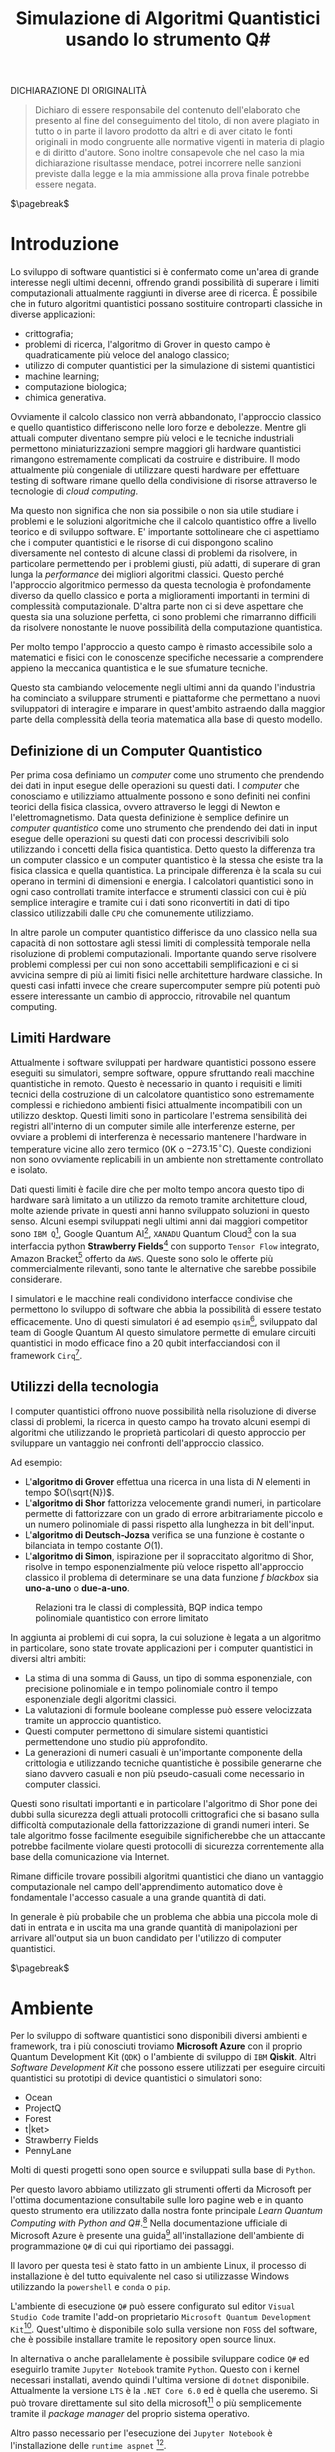 :PROPERTIES:
:ID:       07f2115c-edc3-4541-812b-19534cf6e019
:END:
#+title: Simulazione di Algoritmi Quantistici usando lo strumento Q#
#+latex_class: my_thesis
#+filetags: university thesis compsci
#+exclude_tags: export_md
DICHIARAZIONE DI ORIGINALITÀ
#+begin_quote
Dichiaro di essere responsabile del contenuto dell'elaborato che
presento al fine del conseguimento del titolo, di non avere plagiato in
tutto o in parte il lavoro prodotto da altri e di aver citato le fonti
originali in modo congruente alle normative vigenti in materia di plagio
e di diritto d'autore. Sono inoltre consapevole che nel caso la mia
dichiarazione risultasse mendace, potrei incorrere nelle sanzioni
previste dalla legge e la mia ammissione alla prova finale potrebbe
essere negata.
#+end_quote
$\pagebreak$
* Metadata :export_md:
- Tags: [[id:6e504ff7-9a50-4a47-901d-4c524c229bc6][Quantum Computing]], [[id:b9d02edb-6458-4237-88de-41fb865974d2][CalcCompl]], [[id:d7686f15-7f24-476e-9ecf-87ef577d5a4c][Deutsch-Jozsa Algorithm]]
- Sources: [[id:c2bda57f-a02a-460c-96a2-796dd2fee708][Learn Quantum Computing with Python and Q#]], [[https://medium.com/a-bit-of-qubit/deutsch-jozsa-algorithm-quantum-computing-basics-708df8c4caf7][Medium: Quantum Basics]], [[https://qiskit.org/textbook/ch-algorithms/deutsch-jozsa.html][Qiskit textbook]]
- [[./quantum_q_algorithms.pdf][PDF Version]]
* Introduzione
Lo sviluppo di software quantistici si è confermato come un'area di grande interesse negli ultimi decenni, offrendo grandi possibilità di superare i limiti computazionali attualmente raggiunti in diverse aree di ricerca.
È possibile che in futuro algoritmi quantistici possano sostituire controparti classiche in diverse applicazioni:
- crittografia;
- problemi di ricerca, l'algoritmo di Grover in questo campo è quadraticamente più veloce del analogo classico;
- utilizzo di computer quantistici per la simulazione di sistemi quantistici
- machine learning;
- computazione biologica;
- chimica generativa.

Ovviamente il calcolo classico non verrà abbandonato, l'approccio classico e quello quantistico differiscono nelle loro forze e debolezze.
Mentre gli attuali computer diventano sempre più veloci e le tecniche industriali permettono miniaturizzazioni sempre maggiori gli hardware quantistici rimangono estremamente complicati da costruire e distribuire.
Il modo attualmente più congeniale di utilizzare questi hardware per effettuare testing di software rimane quello della condivisione di risorse attraverso le tecnologie di /cloud computing/.

Ma questo non significa che non sia possibile o non sia utile studiare i problemi e le soluzioni algoritmiche che il calcolo quantistico offre a livello teorico e di sviluppo software.
E' importante sottolineare che ci aspettiamo che i computer quantistici e le risorse di cui dispongono   scalino diversamente nel contesto di alcune classi di  problemi da risolvere, in particolare permettendo per i problemi giusti, più adatti, di superare di gran lunga la /performance/ dei migliori algoritmi classici.
Questo perché l'approccio algoritmico permesso da questa tecnologia è profondamente diverso da quello classico e porta a miglioramenti importanti in termini di complessità computazionale.
D'altra parte non ci si deve aspettare che questa sia una soluzione perfetta, ci sono problemi che rimarranno difficili da risolvere nonostante le nuove possibilità della computazione quantistica.

Per molto tempo l'approccio a questo campo è rimasto accessibile solo a matematici e fisici con le conoscenze specifiche necessarie a comprendere appieno la meccanica quantistica e le sue sfumature tecniche.

Questo sta cambiando velocemente negli ultimi anni da quando l'industria ha cominciato a sviluppare strumenti e piattaforme che permettano a nuovi sviluppatori di interagire e imparare in quest'ambito astraendo dalla maggior parte della complessità della teoria matematica alla base di questo modello.

** Definizione di un Computer Quantistico
Per prima cosa definiamo un /computer/ come uno strumento che prendendo dei dati in input esegue delle operazioni su questi dati.
I /computer/ che conosciamo e utilizziamo attualmente possono e sono definiti nei confini teorici della fisica classica, ovvero attraverso le leggi di Newton e l'elettromagnetismo.
Data questa definizione è semplice definire un /computer quantistico/ come uno strumento che prendendo dei dati in input esegue delle operazioni su questi dati con processi descrivibili solo utilizzando i concetti della fisica quantistica.
Detto questo la differenza tra un computer classico e un computer quantistico è la stessa che esiste tra la fisica classica e quella quantistica. La principale differenza è la scala su cui operano in termini di dimensioni e energia.
I calcolatori quantistici sono in ogni caso controllati tramite interfacce e strumenti classici con cui è più semplice interagire e tramite cui i dati sono riconvertiti in dati di tipo classico utilizzabili dalle =CPU= che comunemente utilizziamo.

In altre parole un computer quantistico differisce da uno classico nella sua capacità di non sottostare agli stessi limiti di complessità temporale nella risoluzione di problemi computazionali. Importante quando serve risolvere problemi complessi per cui non sono accettabili semplificazioni e ci si avvicina sempre di più ai limiti fisici nelle architetture hardware classiche.
In questi casi infatti invece che creare supercomputer sempre più potenti può essere interessante un cambio di approccio, ritrovabile nel quantum computing.

** Limiti Hardware
Attualmente i software sviluppati per hardware quantistici possono essere eseguiti su simulatori, sempre software, oppure sfruttando reali macchine quantistiche in remoto.
Questo è necessario in quanto i requisiti e limiti tecnici della costruzione di un calcolatore quantistico sono estremamente complessi e richiedono ambienti fisici attualmente incompatibili con un utilizzo desktop.
Questi limiti sono in particolare l'estrema sensibilità dei registri all'interno di un computer simile alle interferenze esterne, per ovviare a problemi di interferenza è necessario mantenere l'hardware in temperature vicine allo zero termico ($0\text{K}$ o $-273.15^{\circ}\text{C}$).
Queste condizioni non sono ovviamente replicabili in un ambiente non strettamente controllato e isolato.

Dati questi limiti è facile dire che per molto tempo ancora questo tipo di hardware sarà limitato a un utilizzo da remoto tramite architetture cloud, molte aziende private in questi anni hanno sviluppato soluzioni in questo senso.
Alcuni esempi sviluppati negli ultimi anni dai maggiori competitor sono =IBM Q=[fn:ibm], Google Quantum AI[fn:google-quantum], =XANADU= Quantum Cloud[fn:xanadu] con la sua interfaccia python *Strawberry Fields*[fn:strawberry] con supporto =Tensor Flow= integrato, Amazon Bracket[fn:bracket] offerto da =AWS=.
Queste sono solo le offerte più commercialmente rilevanti, sono tante le alternative che sarebbe possibile considerare.

I simulatori e le macchine reali condividono interfacce condivise che permettono lo sviluppo di software che abbia la possibilità di essere testato efficacemente.
Uno di questi simulatori é ad esempio =qsim=[fn:qsim], sviluppato dal team di Google Quantum AI questo simulatore permette di emulare circuiti quantistici in modo efficace fino a 20 qubit interfacciandosi con il framework =Cirq=[fn:cirq].

[fn:ibm] https://quantum-computing.ibm.com/
[fn:google-quantum] https://quantumai.google/
[fn:xanadu] https://www.xanadu.ai/cloud
[fn:strawberry] https://strawberryfields.ai/
[fn:bracket] https://aws.amazon.com/braket/
[fn:qsim] https://quantumai.google/qsim
[fn:cirq] https://quantumai.google/cirq
** Utilizzi della tecnologia
I computer quantistici offrono nuove possibilità nella risoluzione di diverse classi di problemi, la ricerca in questo campo ha trovato alcuni esempi di algoritmi che utilizzando le proprietà particolari di questo approccio per sviluppare un vantaggio nei confronti dell'approccio classico.

Ad esempio:
- L'*algoritmo di Grover* effettua una ricerca in una lista di $N$ elementi in tempo $O(\sqrt{N})$.
- L'*algoritmo di Shor* fattorizza velocemente grandi numeri, in particolare permette di fattorizzare con un grado di errore arbitrariamente piccolo e un numero polinomiale di passi rispetto alla lunghezza in bit dell'input.
- L'*algoritmo di Deutsch-Jozsa* verifica se una funzione è costante o bilanciata in tempo costante $O(1)$.
- L'*algoritmo di Simon*, ispirazione per il sopraccitato algoritmo di Shor, risolve in tempo esponenzialmente più veloce rispetto all'approccio classico il problema di determinare se una data funzione $f$ /blackbox/ sia *uno-a-uno* o *due-a-uno*.

#+caption: Relazioni tra le classi di complessità, BQP indica tempo polinomiale quantistico con errore limitato
[[../media/img/where-quantum-fits.png]]

In aggiunta ai problemi di cui sopra, la cui soluzione è legata a un algoritmo in particolare, sono state trovate applicazioni per i computer quantistici in diversi altri ambiti:
- La stima di una somma di Gauss, un tipo di somma esponenziale, con precisione polinomiale e in tempo polinomiale contro il tempo esponenziale degli algoritmi classici.
- La valutazioni di formule booleane complesse può essere velocizzata tramite un approccio quantistico.
- Questi computer permettono di simulare sistemi quantistici permettendone uno studio più approfondito.
- La generazioni di numeri casuali è un'importante componente della crittologia e utilizzando tecniche quantistiche è possibile generarne che siano davvero casuali e non più pseudo-casuali come necessario in computer classici.

Questi sono risultati importanti e in particolare l'algoritmo di Shor pone dei dubbi sulla sicurezza degli attuali protocolli crittografici che si basano sulla difficoltà computazionale della fattorizzazione di grandi numeri interi.
Se tale algoritmo fosse facilmente eseguibile significherebbe che un attaccante potrebbe facilmente violare questi protocolli di sicurezza correntemente alla base della comunicazione via Internet.

Rimane difficile trovare possibili algoritmi quantistici che diano un vantaggio computazionale nel campo dell'apprendimento automatico dove è fondamentale l'accesso casuale a una grande quantità di dati.

In generale è più probabile che un problema che abbia una piccola mole di dati in entrata e in uscita ma una grande quantità di manipolazioni per arrivare all'output sia un buon candidato per l'utilizzo di computer quantistici.

$\pagebreak$
* Ambiente
Per lo sviluppo di software quantistici sono disponibili diversi ambienti e framework, tra i più conosciuti troviamo *Microsoft Azure* con il proprio Quantum Development Kit (=QDK=) o l'ambiente di sviluppo di =IBM= *Qiskit*.
Altri /Software Development Kit/ che possono essere utilizzati per eseguire circuiti quantistici su prototipi di device quantistici o simulatori sono:
- Ocean
- ProjectQ
- Forest
- t|ket>
- Strawberry Fields
- PennyLane
Molti di questi progetti sono open source e sviluppati sulla base di ~Python~.

Per questo lavoro abbiamo utilizzato gli strumenti offerti da Microsoft  per l'ottima documentazione consultabile sulle loro pagine web e in quanto questo strumento era utilizzato dalla nostra fonte principale /Learn Quantum Computing with Python and Q#/.[fn:learn-quantum]
Nella documentazione ufficiale di Microsoft Azure è presente una guida[fn:guida] all'installazione dell'ambiente di programmazione ~Q#~ di cui qui riportiamo dei passaggi.

Il lavoro per questa tesi è stato fatto in un ambiente Linux, il processo di installazione è del tutto equivalente nel caso si utilizzasse Windows utilizzando la =powershell= e =conda= o =pip=.


L'ambiente di esecuzione ~Q#~ può essere configurato sul editor =Visual Studio Code= tramite l'add-on proprietario =Microsoft Quantum Development Kit=[fn:azure].
Quest'ultimo è disponibile solo sulla versione non =FOSS= del software, che è possibile installare tramite le repository open source linux.

In alternativa o anche parallelamente è possibile sviluppare codice ~Q#~ ed eseguirlo tramite =Jupyter Notebook= tramite ~Python~.
Questo con i kernel necessari installati, avendo quindi l'ultima versione di ~dotnet~ disponibile.
Attualmente la versione =LTS= è la =.NET Core 6.0= ed è quella che useremo.
Si può trovare direttamente sul sito della microsoft[fn:dotnet] o più semplicemente tramite il /package manager/ del proprio sistema operativo.

Altro passo necessario per l'esecuzione dei =Jupyter Notebook= è l'installazione delle ~runtime aspnet~ [fn:runtime].

Una volta installata l'ultima versione di ~dotnet~ è possibile eseguire:

#+begin_example
$ dotnet tool install -g Microsoft.Quantum.IQSharp
$ dotnet iqsharp install
#+end_example

Per alcune istallazioni linux sarà necessario eseguire in alternativa:
#+begin_example
$ dotnet iqsharp install --user
#+end_example

Questo installa i kernel ~IQ#~ che useremo con i =Jupyter Notebook=.

Per l'installazione in locale di tutto ciò che è necessario per lo sviluppo di software in questo ambito e in altre applicazioni scientifiche risulta molto più semplice l'utilizzo di una distribuzione pre-impostata come quella di /Anaconda/[fn:anaconda].
Uno strumento simile aiuta nella gestione di ~Python~ e altri strumenti software di ambito scientifico.
Se necessario lo si dovrà aggiungere al ~PATH~ [fn:linux]:

#+begin_example
$ PATH=/opt/anaconda/bin:$PATH
#+end_example

Tramite =Anaconda= si crea un ambiente di esecuzione con tutto quello che ci serve per i nostri obiettivi tramite il /package manager/ incluso, ~conda~:
#+begin_example
$ conda create -n qsharp-env -c microsoft qsharp notebook
$ conda activate qsharp-env
#+end_example
In qualsiasi momento si può attivare l'ambiente ~conda~ che abbiamo creato per avere il necessario all'esecuzione dei nostri programmi ~Q#~ / ~Python~.
Al momento della scrittura =Anaconda= supporta la versione di ~Python~ 3.9, per gli scopi di questa tesi si suppone di avere a disposizione almeno usa versione superiore alla 3 per garantire compatibilità.

L'esecuzione del software ~Q#~ può essere testato localmente predisponendo un ambiente di simulazione tramite il pacchetto ~Python~ chiamato ~qsharp~.

#+caption: host.py
#+begin_src python
import qsharp
from QsharpNamespace import Operation_One, Operation_Two
var1 = 10
print("Simulation started...")
Operation_One.simulate(par1=var1)
Operation_Two.simulate(par2=var1,par3=5)
#+end_src
Ad esempio come nel listato qui sopra utilizziamo uno script ~host.py~ per creare un ambiente di simulazione per poter eseguire le operazioni ~Q#~ definite in ~Operation_One~ e ~Operation_Two~.
Il pacchetto automaticamente va a cercare nella directory locale le definizioni.

#+caption: qsharp-interop.py
#+begin_src python
import qsharp

prepare_qubit = qsharp.compile("""
    open Microsoft.Quantum.Diagnostics;

    operation PrepareQubit(): Unit {
        using (qubit = Qubit()) {
            DumpMachine();
        }
    }
""")

if __name__ == "__main__":
    prepare_qubit.simulate()
#+end_src

Un esempio più complesso può essere quello  definito in ~qsharp-interop.py~ dove definiamo direttamente /inline/ il contenuto del codice =Q#=  che il ~package qsharp~ compila e simula.

Con il necessario installato è possibile leggere ed eseguire il codice di esempio pubblicato dagli autori di /Learn Quantum Computing with Python and Q#/ sulla loro repository github[fn:repository].

$\pagebreak$
[fn:repository] https://github.com/crazy4pi314/learn-qc-with-python-and-qsharp
[fn:linux] Supponiamo l'uso di un ambiente =unix=
[fn:dotnet] https://dotnet.microsoft.com/en-us/download
[fn:runtime] https://dotnet.microsoft.com/en-us/download/dotnet/6.0
[fn:anaconda] Si trovano informazioni a riguardo di questa distribuzione software all'indirizzo https:www.anaconda.com
[fn:guida] documentazione azure: https://learn.microsoft.com/en-us/azure/quantum/install-overview-qdk
[fn:learn-quantum] https://www.manning.com/books/learn-quantum-computing-with-python-and-q-sharp
[fn:azure] https://azure.microsoft.com/en-us/resources/development-kit/quantum-computing/
* Q#
Nei prossimi capitoli utilizzeremo ~Q#~ per implementare alcuni algoritmi quantistici. Per questo ci sarà utile introdurre delle basi in questo linguaggio per facilitare la lettura dei listati che saranno presentati successivamente.

~Q#~ è il linguaggio di programmazione di algoritmi quantistici open source[fn:repo] sviluppato da Microsoft, fa parte del Quantum Development Kit di quest'ultima.
Come linguaggio eredita caratteristiche classiche di linguaggi imperativi ad oggetti come Python, C# supportando loop, blocchi if/then e strutture dati di base.
Altre queste introduce in aggiunta costrutti specifici per le applicazioni nell'ambito della programmazione di algoritmi quantistici come ad esempio il /repeat until success/[fn:repeat] e la /phase estimation/[fn:phase].
Il linguaggio è ad alto livello e agnostico riguardo l'hardware su cui verrà eseguito.

#+caption: Diagramma che mostra i passaggi da idea a implementazione di un programma nel framework QDK, tratto dalla documentazione Microsoft QDK.
[[../media/img/quantum-development-kit-flow-diagram.svg]]

\pagebreak
Un semplice programma in ~Q#~ può essere:
#+begin_src c
namespace HelloQuantum {

    open Microsoft.Quantum.Canon;
    open Microsoft.Quantum.Intrinsic;


    @EntryPoint()
    operation SayHelloQ() : Unit {
        Message("Hello quantum world!");
    }
}
 #+end_src
Questo stampa la stringa "Hello quantum world!", =EntryPoint= indica al compilatore dove inizia l'esecuzione del programma.
Tra i tipi offerti dal linguaggio ci sono quelli classici: =Int=, =Double=, =Bool=, =String=.
Inoltre esistono dei tipi specifici al quantum computing: =Result= rappresenta il risultato di una misurazione di qubit e può avere solamente uno di due valori - =One= o =Zero=. Il linguaggio permette di specificare nuovi tipi per un proprio programma ma non offre feature di linguaggi come C# o Java come interfacce o classi.

I qubit vengono allocati tramite la keyword =use=. Se ne possono allocare uno o diversi alla volta.
#+begin_src c
use q = Qubit();
 #+end_src

I principali attori di un programma che manipola qubit sono le cosiddette =Operations=, queste sono routine chiamabili di un programma che contengono operazioni quantistiche che manipolano lo stato del registro di qubit.
#+begin_src c
operation SayHelloQ() : Unit {
    Message("Hello quantum world!");
}
 #+end_src

\pagebreak
Una parte fondamentale di un qualsiasi algoritmo quantistico è la *misurazione* dei qubit e la loro manipolazione.
Per questo vengono utilizzate le misure di Pauli per misurazioni di singoli qubit secondo una data base.
#+begin_src c
operation MeasureOneQubit() : Result {
    // Alloca un qubit, di default nello stato zero
    use q = Qubit();
    // Applichiamo Hadamard allo stato
    // A seguito di questa operazione la misurazione
    // potrebbe risultare 0 o 1 con uguale probabilità
    H(q);
    // Misuriamo in base Z il qubit
    let result = M(qubit);
    // Resettiamo il qubit prima di rilasciarlo
    if result == One { X(qubit); }
    return result;
}
 #+end_src
Nel listato vediamo un esempio di misurazione in base Z di un qubit. Questa base di misurazione è spesso chiamata anche /base computazionale/.
Il qubit viene allocato, gli viene applicata la trasformata di Hadamard tramite la procedura =H= e poi viene misurato utilizzando =M=.
=M= effettua una misura di un singolo qubit in base Z di Pauli. Questa è del tutto equivalente a ~Measure([PauliZ], [qubit])~.

L'operazione di misura è spesso seguita dal reset, quindi spesso è comodo l'utilizzo dell'operazione  ~MResetX~[fn:mresetx], che si assicura che il qubit sia riportato allo stato $|0\rangle$.
#+begin_src c
operation MResetX (target : Qubit) : Result
 #+end_src

La misurazione di qubit ci fornisce dati in forma classica che potranno essere utilizzati nell'ambiente del chiamante dell'operazione normalmente secondo la logica classica.

\pagebreak
[fn:mresetx] https://learn.microsoft.com/en-us/qsharp/api/qsharp/microsoft.quantum.measurement.mresetx
[fn:repo] https://github.com/microsoft/qsharp-language
[fn:repeat] https://learn.microsoft.com/en-us/azure/quantum/user-guide/language/statements/conditionalloops
[fn:phase] Per approfondire a riguardo si può leggere la documentazione di Microsoft Azure: https://learn.microsoft.com/en-us/azure/quantum/user-guide/libraries/standard/algorithms#quantum-phase-estimation. L'algoritmo di stima della fase quantistica o stima dell'autovalore quantistico è utilizzato per stimare con alta probabilità dato un errore le operazioni di operatori unitari $U$ e $m$ qubit. La /phase estimation/ è spesso una subroutine di altri algoritmi quantistici, per esempio l'algoritmo di Shor, ed è un'altra applicazione della trasformata di Fourier che nominiamo nel capitolo 5 parlando della trasformata di Hadamard.
* Oracoli
Per poter applicare l'algoritmo che andremo a descrivere e implementare in seguito è necessario creare dei cosiddetti *oracoli* delle funzioni che utilizzeremo come input.
Prima definiamo cos'è un oracolo in questo contesto:
#+begin_quote
Un oracolo $U_{f}$ è una matrice unitaria definita applicando $f$ condizionatamente rispetto alle etichette assegnate agli stati dei ~qubit~. L'applicazione di un oracolo per due volte risulta nella matrice identità  \(\mathbb{1}\).
#+end_quote
Per ottenere questo è necessaria una manipolazione per convertire funzioni /irreversibili/ in oracoli /reversibili/ utilizzabili in ambito quantistico.
Questa manipolazione va fatta utilizzando le operazioni su ~qubit~ proprie di un simulatore o device quantistico come:
- $\textsc{x}(t)$
  + questa operazione è l'equivalente del classico =NOT=
  + $\textsc{x}|0\rangle = |1\rangle$
  + $\textsc{x}|1\rangle = |0\rangle$
- $\textsc{cnot}(c,t)$
  + questa operazione è definibile come un =NOT= controllato secondo l'input $c$
  + $\textsc{cnot} |00\rangle = |00\rangle$
  + $\textsc{cnot} |01\rangle = |01\rangle$
  + $\textsc{cnot} |10\rangle = |11\rangle$
  + $\textsc{cnot} |11\rangle = |10\rangle$
Dove $t$ è il ~qubit~ target e $c$ è il ~qubit~ di controllo per il =Controlled-NOT=.

- $\textsc{swap}(t_{1},t_{2})$
  + come si può intuire dal nome scambia i valori dei ~qubit~
  + $\textsc{swap} |10\rangle = |01\rangle$ e  $\textsc{swap} |01\rangle = |10\rangle$


Le difficoltà maggiori nella definizione di oracoli per le funzioni che ci interessano le abbiamo con quelle /costanti/, questo in quanto passando da input a output si perde l'informazione dell'input utilizzato. Rendendo tali funzioni irreversibili.

Fortunatamente esiste una tecnica generale per rendere una funzione classica irreversibile $f: Bool \to Bool$ in una funzione classica reversibile $g$.
\[h(x,y) = (x,y \oplus f(x))\]
Questa nuova funzione $h$ aggiunge al input originario di $f$ $x$ un nuovo input $y$ che non è altro che il valore di output che andrà a modificare tramite l'operazione $\oplus$[fn:oplus].

Questa stessa tecnica è utilizzabile per definire un oracolo $U_{f}$:
\[U_{f} |x \rangle | y \rangle = | x \rangle | y \oplus f(x) \rangle\]

In questo modo manteniamo traccia dell'input $x$ che altrimenti andrebbe perso dopo l'applicazione di $f$.

Gli oracoli che utilizziamo per testare gli algoritmi definiti nelle prossime sezioni sono riportati nel listato ~oracles.qs~ (=Listing 3=).

#+caption: oracles.qs
#+Begin_src c
operation ApplyZeroOracle(
    control : Qubit, target : Qubit) : Unit {
  }

  operation ApplyOneOracle(
      control : Qubit, target : Qubit) : Unit {
    X(target);
  }

  operation ApplyZeroOracleN(
      control : Qubit[], target : Qubit) : Unit {
  }

  operation ApplyOneOracleN(
      control : Qubit[], target : Qubit) : Unit {
    X(target);
  }

  operation ApplyIdOracle(
      control : Qubit, target : Qubit) : Unit {
    CNOT(control,target);
  }

  operation ApplyXOROracleN(
      control : Qubit[], target : Qubit) : Unit {
    for qubit in control {
        CNOT(qubit,target);
    }
  }

  operation ApplyNotOracle(
      control : Qubit, target : Qubit) : Unit {
    X(control);
    CNOT(control,target);
    X(control);
  }
#+end_src
Qui sopra sono definite le versioni a singolo qubit e a n-qubit degli oracoli quantistici di alcune funzioni booleane costanti e bilanciate, definiamo cosa siano funzioni di questo tipo nel prossimo capitolo.
Tutte queste funzioni hanno tipo
\[f: Bool^n \to Bool\]

In particolare abbiamo definito oracoli per le seguenti funzioni:
- $f_{1}(x)=0$
- $f_{2}(x)=1$
- $f_{3}(x)=x$
- $f_{4}(x)= \lnot x$ ovvero $f_{4}(x) = 1-x$
- $f_{5}(x) =  \oplus_{i=0}^{n-1} x_{i}$
  + dove $x$ è l'input lungo $n$ ~qubit~

In questi casi le prime due funzioni sono costanti e le restanti sono bilanciate.
È facile verificare che gli oracoli definiti in ~Q#~ corrispondono alle funzioni sopra definite, in particolare:
- ~ApplyZeroOracle~ e la sua versione a $n$ ~qubit~ equivalgono a $f_{1}$
- ~ApplyOneOracle~ e la sua versione a $n$ ~qubit~ equivalgono a $f_{2}$
- ~ApplyIdOracle~ equivale all'identità $f_{3}$
- ~ApplyNotOracle~ equivale a $f_{4}_{}$
- ~ApplyXOROracleN~ equivale a $f_{5}$

In =figura 1= vediamo un altro esempio di oracolo bilanciato che applica 3 porte =CNOT= all'ultimo qubit:
- $q_{3} = q_{3} \oplus q_{0}_{} \oplus q_{1} \oplus q_{2}$
#+attr_latex: :width 200
#+caption: esempio di oracolo bilanciato utilizzando porte CNOT
[[../static/ox-hugo/balanced-oracle.png]]

La precedente definizione single ~qubit~ di $U_{f}$ può essere estesa per il caso di $f$ con $n$ ~qubit~
\[f(x_{0}, x_{1},\cdots,x_{n-1})\]
in questa maniera:
\[U_{f}|x_{0} x_{1}\cdots x_{n-1}y\rangle = | x_{0} x_{1}\cdots x_{n-1}\rangle \otimes | f(x_{0}, x_{1},\cdots,x_{n-1}) \oplus y\rangle\]

$\pagebreak$

Il nome *oracolo* deriva da una convenzione di nomenclatura nell'ambito della Teoria della Complessità.
In particolare è stata definita in quanto una classe di complessità $A$ può essere convertita in una nuova classe di problemi $A^{\textsc{b}}$, che permettono ad $A$ di risolvere problemi di tipo $B$ in un singolo passo, proprio come se stesse consultando un oracolo.

Una /macchina oracolo/ si può immaginare come una macchina di Turing connessa a un *oracolo*, in questo contesto si intende con oracolo una entità /blackbox/ in grado di risolvere un qualche problema.
Questo problema non deve per forza essere computabile in quanto l'oracolo non è una reale macchina o programma ma semplicemente una scatola oscura che produce una soluzione corretta per ogni istanza del problema computazionale in un singolo passo.[fn:wiki]
$\pagebreak$

[fn:oplus] dove $\oplus$ è l'addizione modulo $2$ o =XOR=
[fn:wiki] https://en.wikipedia.org/wiki/Oracle_machine
* Algoritmo di Deutsch-Jozsa
L'algoritmo di *Deutsch-Jozsa* ha interesse storico in quanto primo algoritmo quantistico in grado di superare in performance il miglior algoritmo classico corrispondente, mostrando che possono esistere vantaggi nel calcolo quantistico.
Questo algoritmo ha spinto la ricerca in questa direzione per determinati problemi.

L'algoritmo risponde a una domanda su una funzione $f$ booleana con $n$ bit in input
\[f: Bool^n \to Bool\]
\[f(\{x_{0},x_{1},\cdots,x_{n}\}) \rightarrow 0\text{ o }1\]

Questa funzione su cui agisce l'algoritmo ha la proprietà di essere una di due forme:
- costante
- bilanciata

Definite come:
- Una funzione è *costante* se restituisce per tutti gli input $\{x_{0},x_{1},\cdots,x_{n}\}_{}$ lo stesso risultato
- Una funzione è *bilanciata* se restituisce 0 esattamente per metà degli input, e 1 esattamente per metà degli input

Il problema di Deutsch-Jozsa è stato ideato per essere facile da risolvere con una soluzione algoritmica quantistica ed essere difficile per qualsiasi algoritmo classico.

Questo per dimostrare che un problema cosiddetto /blackbox/ può essere risolto efficientemente e senza errore da un computer quantistico, risultato non possibile tramite un computer classico.

In particolare questo risultato mostra che la classe computazionale $EQP$ (a volte chiamata $QP$) *Exact Quantum Polynomial Time* è distinta da $P$ ovvero la classe dei problemi risolvibili classicamente in tempo polinomiale.

$\pagebreak$
** La Soluzione Classica
Nella soluzione classica nel *caso migliore* due /query/ all'oracolo sono sufficienti per riconoscere la funzione $f$ come bilanciata.
Per esempio supponiamo di avere due chiamate con i seguenti risultati:
\[f(0,0,\cdots) \rightarrow 0\]
\[f(1,0,\cdots) \rightarrow 1\]

Dato che è assunto che $f$ sia /garantita/ essere costante oppure bilanciata questi risultati ci dimostrano $f$ come bilanciata.

Per quanto riguarda il caso peggiore tutte le nostre interrogazioni daranno lo stesso output, decidere in modo certo che $f$ sia costante necessita di metà più uno interrogazioni.
Dato che il numero di input possibili è $2^{n}$ questo significa che, nel caso peggiore, saranno necessarie $2^{n-1}+1$ interrogazioni per essere certi che $f(x)$ sia costante.

È possibile una soluzione probabilistica tramite un algoritmo randomizzato, con un numero costante di valutazioni $k$ è possibile produrre un risultato con alta probabilità corretto.

Dato $k\ge 1$, un algoritmo di questo tipo fallisce con probabilità
\[\epsilon \le \frac{1}{2^{k}}\]
In ogni caso l'unico modo per avere un risultato certo rimane avere $k = 2^{n-1} + 1$.

La complessità di questi algoritmi rimane $\textsc{time} = O(2^{n}})$ e quindi difficili da trattare al crescere della lunghezza dell'input.

$\pagebreak$
** La Soluzione Quantistica
La soluzione di David Deutsch e Richard Jozsa del 1992, poi migliorata nel 1998 è molto più efficace delle alternative classiche.

Tramite la computazione quantistica è possibile risolvere questo problema con un'unica chiamata della funzione $f(x)$.
Questo a patto che la funzione $f$ sia implementata come un oracolo quantistico $U_{f}$, che mappi:
$|x\rangle | y \rangle$ a $| x \rangle |y \oplus f(x) \rangle$ [fn:oplus]


I passi dell'algoritmo in particolare sono:
1. prepara 2 registri di =qubit=, il primo di $n$ =qubit= inizializzato a $| 0 \rangle$ e il secondo di un singolo =qubit= inizializzato a $| 1\rangle$
2. applica ~Hadamard~ a entrambi i registri
3. applica l'oracolo quantistico $U_{f}$ definito per $f$
4. a questo punto il secondo registro può essere ignorato, riapplica ~Hadamard~ al primo registro
5. misura il primo registro, questo risulta $1$ per $f(x)$ costante e $0$ altrimenti nel caso bilanciato

Nei listati successivi riportiamo l'implementazione ~Q#~ della versione a singolo ~qubit~ e la generalizzazione nel caso di \(n\)-~qubit~.

#+caption: i passi dell'algoritmo n-qubit in forma di circuito
[[../media/img/deutsch_steps.png]]

\pagebreak
Un punto fondamentale dell'algoritmo è l'utilizzo della porta ~Hadamard~, chiamata anche trasformata di ~Hadamard~.
Questa è una generalizzazione delle trasformate di Fourier definita dalla matrice $H_{m} = 2^{m} \times 2^{m}$.
Questa è definibile ricorsivamente a partire dall'identità $H_{0} = 1$, per $m > 0$:
\begin{align*}
H_{m} = \frac{1}{\sqrt{2}}
\begin{pmatrix}
H_{m-1} & H_{m-1} \\
H_{m-1} & -H_{m-1}
\end{pmatrix}
\end{align*}

e quindi alcuni esempi di porte di ~Hadamard~ sono:
\begin{align*}
H_{0} &= +(1) \\
H_{1} &=  \frac{1}{\sqrt{2}}
\begin{pmatrix}
1 & 1 \\
1 & -1
\end{pmatrix} \\
H_2 &=  \frac{1}{2}
\begin{pmatrix}
1 & 1 & 1 & 1\\
1  &-1 & 1  & -1\\
1 & 1 & -1 & -1\\
1 & -1 & -1 & 1\\
\end{pmatrix} \\
\end{align*}

Il trasformato di ~Hadamard~ $H_{1}$ è la porta logica quantistica conosciuta come porta ~Hadamard~, l'applicazione di questa porta a ciascun qubit di un registro a n-qubit parallelamente è equivalente alla trasformata $H_{n}$.

Applicando un circuito di ~Hadamard~ a un qubit nello stato $| 0 \rangle$ si crea uno stato sovrapposto tra gli stati $| 0 \rangle$ e $| 1 \rangle$ denominato $| + \rangle$.
A livello matematico sono definite:
\[ | + \rangle = \frac{1}{\sqrt{2}} (| 0 \rangle + | 1 \rangle)\]
\[ | - \rangle = \frac{1}{\sqrt{2}} (| 0 \rangle - | 1 \rangle)\]

#+caption: Rappresentazione geometrica di un qubit con la sfera di Bloch. Sono rappresentati come poli sull'asse $z$ gli stati equivalenti allo 0 e 1 di un bit classico, sull'asse $x$ invece i poli sono gli stati sopraccitati $| + \rangle$ e $| - \rangle$. Con questa rappresentazione è possibile notare come $H$ non sia altro che una rotazione in questo spazio tridimensionale.
[[../media/img/bloch-sphere.png]]

Inoltre con una funzione $f$ applicata a questa sovrapposizione si ottiene, nel caso $n=1$, uno stato sovrapposto tra $f(0)$ e $f(1)$.
Questo effetto è utilizzato dall'algoritmo in quanto  riapplicando ~Hadamard~ si controlla in un solo passo se si ottiene la sovrapposizione di due stati uguali o di due stati diversi, o meglio se $f(0) = f(1)$ o meno. La riapplicazione di $H$ restituirà $1$ nel primo caso, $0$ nel secondo.
$\pagebreak$

*Seguono i calcoli per il caso a $1$ qubit*:
L'obiettivo è controllare la condizione $f(0) = f(1)$, equivalente a controllare $f(0) \oplus f(1)$.

In questo caso lo =XOR= è implementato come una Controlled NOT gate =CNOT=.

Lo stato iniziale aggiungendo un ~qubit~ di controllo è $|0 \rangle |1\rangle$, si applica ~Hadamard~ a entrambi:
\[\frac{1}{2} (| 0 \rangle + | 1 \rangle) (| 0 \rangle - |1 \rangle\]

Data l'implementazione quantistica in forma di *oracolo* $U_{f}$ della funzione iniziale $f$, che ricordiamo è definita come una mappa tra $|x\rangle | y \rangle$ e $|x \rangle | f(x) \oplus y \rangle$
La applichiamo allo stato ottenuto:

\begin{align*}
\frac{1}{2} ( |0\rangle (| f(0)& \oplus 0 \rangle - | f(0) \oplus 1 \rangle ) + |1\rangle (| f(1) \oplus 0 \rangle - | f(1) \oplus 1 \rangle)  ) \\
=& \frac{1}{2} ((-1)^{f(0)} | 0 \rangle ( |0 \rangle - |1\rangle) + (-1)^{f(1)} | 1 \rangle (|0 \rangle - |1 \rangle)) \\
=& (-1)^{f(0)} \frac{1}{2} ( | 0 \rangle + (-1)^{f(0) \oplus f(1)} |1\rangle) (|0\rangle - |1\rangle)
\end{align*}

La fase globale $-1$ e il secondo ~qubit~ finale vengono ignorati, a questo punto della computazione si ha lo stato:
\[ \frac{1}{\sqrt{2}} (|0\rangle + (-1)^{f(0) \oplus f(1)} |1 \rangle)\]

Applicando nuovamente ~Hadamard~ otteniamo:
\begin{align*}
\frac{1}{2} (|0\rangle + |1 \rangle &+ (-1)^{f(0)\oplus f(1)} |0\rangle - (-1)^{f(0)\oplus f(1)} |1\rangle)\\
=& \frac{1}{2} ((1 + (-1)^{f(0)\oplus f(1)} ) | 0\rangle + (1 - (-1)^{f(0)\oplus f(1)} | 1 \rangle)
\end{align*}

A questo punto viene misurato il ~qubit~:
- $f(0) \oplus f(1) = 0$ se e solo se misuriamo $|0\rangle$
- $f(0) \oplus f(1) = 1$ se e solo se misuriamo $|1\rangle$

Concludiamo che sappiamo con certezza se $f(x)$ è costante o bilanciata in un singolo uso della *blackbox* $U_g$.

Nel listato seguente vediamo l'implementazione in ~Q#~ dell'algoritmo in questo caso. Al qubit viene applicato =H= e poi viene utilizzata la funzione oracolo, di queste vi rimandiamo alle definizioni nel capitolo 4. L'algoritmo ritorna ~True~ nel caso la funzione sia bilanciata, ~False~  altrimenti.
#+caption: single-qubit Deutsch-Jozsa
#+begin_src c
operation DeutschJozsaSingleBit(
    oracle : (( Qubit, Qubit ) => Unit)) : Bool {
    use control = Qubit();
    use target = Qubit();

    H(control);
    X(target);
    H(target);

    oracle(control, target);

    H(target);
    X(target);

    return MResetX(control) == One;
}
#+end_src
$\pagebreak$

*Il  caso $n=2$ ~qubit~ non è diverso*:

L'algoritmo inizia nello stato di $n + 1$ ~qubit~ $|00\rangle|1\rangle$.
Applicando ~Hadamard~ si ottiene lo stato
\[\frac{1}{\sqrt{2^{3}}} \sum_{x=0}^{2^{2}-1} |x\rangle(|0\rangle - | 1 \rangle) \]
Dove la sommatoria esprime le configurazioni $x$ in ~qubit~ da $0$ a $3$
\[|00\rangle, |01\rangle,|10\rangle, |11\rangle\]

Per ciascuna di queste $x$, $f(x)$ vale $0$ oppure $1$, dato ciò la formula precedente equivale a
\[\frac{1}{\sqrt{2^{3}}} \sum_{x=0}^{3}^{} (-1)^{f(x)} |x\rangle (|0\rangle - |1\rangle)\]

A questo punto l'ultimo ~qubit~ \( \frac{|0\rangle - | 1 \rangle}{\sqrt{2}}\) possiamo ignorarlo, ottenendo
\[\frac{1}{\sqrt{2^{^{2}}}} \sum_{x=0}^{3} (-1)^{f(x)} |x\rangle\]

Riapplichiamo ~Hadamard~ a tutti gli $n=2$ ~qubit~
\begin{align*}
&\frac{1}{\sqrt{2^{^{2}}}} \sum_{x=0}^{3} (-1)^{f(x)} \left[\frac{1}{\sqrt{2^{^{2}}}} \sum_{y=0}^{3} (-1)^{x\cdot y} |y\rangle\right] \\
=&\frac{1}{2^{^{2}}} \sum_{y=0}^{3} \left[ \sum_{x=0}^{3} (-1)^{f(x)}(-1)^{x\cdot y}\right] |y\rangle
\end{align*}
Dove $x \cdot y = x_{0}y_{0} \oplus x_{1}y_{1} \oplus x_{2}y_{2} \oplus x_{3}y_{3}$, somma modulo $2$ del prodotto bit a bit.

Data questo risultato la probabilità di misurare $|00\rangle$ è
\[\left| \frac{1}{2^{^{2}}} \sum_{x=0}^{3} (-1)^{f(x)}  \right|^{2}\]
Che risulta $1$ se $f(x)$ è costante e $0$ se altrimenti $f(x)$ è bilanciata.

In altre parole, la misura finale sarà $|00\rangle$ se $f(x)$ è costante e un qualche altro stato nel caso in cui $f(x)$ sia bilanciata.
Nel listato successivo riportiamo l'algoritmo per questo caso. Valgono le stesse considerazioni che per il caso a un singolo qubit.
\pagebreak
#+caption: n-qubit Deutsch-Jozsa
#+begin_src c
operation DeutschJozsa(
    size : Int, oracle : ((Qubit[], Qubit ) => Unit) ) : Bool {
    use control = Qubit[size];
    use target = Qubit();

    ApplyToEachA(H, control);
    X(target);
    H(target);

    oracle(control, target);

    H(target);
    X(target);

    let result = MResetX(control[0]) == One;
    ResetAll(control);
    return result;
}
#+end_src
$\pagebreak$

$\pagebreak$


* Teletrasporto Quantistico
Concludiamo la nostra trattazione mostrando un interessante fenomeno quantistico che riguarda la sovrapposizione di più stati, la *correlazione quantistica* o *entanglement quantistico*.

Il termine /entanglement/, traducibile come groviglio in italiano, fu introdotto dal nobel per la fisica Erwin Schrödinger, i cui contributi alla meccanica quantistica furono fondamentali e indica la forte relazione che due particelle /entangled/ in un sistema quantistico mantengono secondo la *legge di conservazione*.

Questa legge continua a valere senza alcun limite spaziale, permettendo che la misura di una singola particella influenzi istantaneamente il corrispondente valore dell'altra.
\par
Un altro risultato fondamentale della meccanica quantistica sono il *teorema di no-cloning* e quello di *non discriminazione*.
Il primo vieta la creazione di un duplicato esatto di uno stato quantistico sconosciuto, il secondo afferma che dati due stati quantistici non ortogonali di un sistema non sia possibile distinguerli con certezza.

Non siamo in grado di distinguere due particelle elementari: se queste fossero scambiate sarebbe impossibile accorgersene. Non ha senso affermare che le particelle elementari abbiano una individualità.

È più corretto affermare che le due posizioni nello spazio hanno la proprietà di avere campi quantistici nello stesso stato.

Partendo da uno stato /entangled/ è però possibile /teletrasportare/ lo stato di una particella $A$ in una particella $B$.

Per effetto del teletrasporto lo stato di $B$ sarà esattamente quello che aveva $A$ precedentemente all'operazione.
In letteratura questi attori sono spesso soprannominati =Alice= e =Bob=.

Lo stesso risultato si potrebbe avere trasportando fisicamente $A$ al posto di $B$. Per le proprietà dell'/entanglement/ non c'è un limite spaziale al teletrasporto quantico.

Gli schemi per effettuare questa operazione sono diversi, noi riportiamo quello più semplice: il teletrasporto di un ~qubit~.

$\pagebreak$

#+caption: Trasposizione in circuito delle operazioni necessarie al teletrasporto quantistico.
[[../media/img/teleport.png]]


Definiamo:
- $| \psi \rangle_{A1} = \alpha |0 \rangle_{A1} + \beta|1\rangle_{A1}$ è il generico stato da teletrasportare
- $A2$ ~qubit~ /entangled/ di =Alice=
- $B$ ~qubit~ /entangled/ di =Bob=

Lo stato si inizializza in
\[ \frac{1}{\sqrt{2}} | \psi \rangle_{A1} (|0\rangle_{A2} | 1 \rangle_{B} - |1\rangle_{A2} |0\rangle_{B})\]

Si riscrive lo stato complessivo in

\begin{align*}
- \frac{1}{2}( |0\rangle_{A1} |1\rangle_{A2} -  |1\rangle_{A1} |0\rangle_{A2})(\alpha |0\rangle_{B} + \beta |1\rangle_{B}) \\
- \frac{1}{2}( |0\rangle_{A1} |1\rangle_{A2} -  |1\rangle_{A1} |0\rangle_{A2})(\alpha |0\rangle_{B} - \beta |1\rangle_{B}) \\
+ \frac{1}{2}( |0\rangle_{A1} |0\rangle_{A2} -  |1\rangle_{A1} |1\rangle_{A2})(\beta |0\rangle_{B} + \alpha |1\rangle_{B}) \\
- \frac{1}{2}( |0\rangle_{A1} |0\rangle_{A2} -  |1\rangle_{A1} |1\rangle_{A2})(\beta |0\rangle_{B} - \alpha |1\rangle_{B})
\end{align*}

=Alice= può ridurre attraverso una misura di Bell lo stato di =Bob= a uno dei quattro stati con coefficienti $\alpha$ e $\beta$. =Bob= non può comunque ancora distinguere in quale dei quattro stati il proprio ~qubit~ si trovi, per questo è necessario un ulteriore passo.

La trasmissione dell'informazione avviene quando =Alice= comunica a =Bob= il risultato della misura.
A questo punto =Bob= può effettuare una trasformazione unitaria opportuna che trasformi il proprio stato in quello stato $|\psi\rangle$ originario.

Questo ultimo passaggio è fondamentale: per poter ricostruire lo stato iniziale il destinatario deve conoscere il risultato di una misurazione del mittente, questa informazione viene trasmessa attraverso un mezzo di trasmissione classico.
La trasmissione di questa misura limita la velocità del teletrasporto che non è quindi istantaneo, ma limitato dalla velocità della luce in accordo con la relatività speciale.

La misurazione da parte di =Alice= porta alla perdita dello stato iniziale rispettando quindi il *teorema di no-cloning* citato precedentemente.

Molti esperimenti sono stati effettuati nell'ambito del teletrasporto quantistico, l'attuale record di distanza per un esperimento di questo tipo è stato registrato in un esperimento all'aperto che ha avuto luogo nelle isole Canarie e teletrasportò particelle tra due osservatori astronomici dell'/Instituto de Astrofísica de Canarias/ ad una distanza di 143Km.[fn:teleport]

#+caption: Il teletrasporto quantistico agisce in accordo alla relatività speciale con l'utilizzo di due canali di comunicazione, uno classico e una quantistico.
[[../media/img/quantum_teleportation.png]]

Nei listati 6 e 7 sono riportate le implementazioni dell'algoritmo di teletrasporto quantistico rispettivamente in Python e Q#.
I parametri utilizzati nel caso del primo sono:
- ~msg~, il qubit che vogliamo muovere
- ~here~, il qubit temporaneo
- ~there~, il qubit di destinazione
Per il secondo sono:
- ~msg~, il qubit che vogliamo muovere
- ~target~, il qubit di destinazione

Nel algoritmo in  ~Q#~ il qubit temporaneo è istanziato nella variabile ~register~.

L'unica differenza nei due programmi è l'uso della funzione di libreria ~Q#~ ~MResetZ~ per la misura e il reset dei qubit in un'unica chiamata.

#+caption: Programma di teletrasporto in python
#+begin_src python
from interface import QuantumDevice, Qubit
from simulator import Simulator

# parametri:
# msg qubit che vogliamo muovere
# here qubit temporaneo
# there qubit di destinazione
# here, there sono inizializzati nello stato |0〉
def teleport(msg: Qubit, here: Qubit, there: Qubit) -> None:
    here.h()
    here.cnot(there)

    msg.cnot(here)
    msg.h()

    # Il risultato della misura è informazione classica
    # che verrà trasmessa al ricevente attraverso un
    # mezzo di comunicazione classico
    if msg.measure(): there.z()
    if here.measure(): there.x()

    msg.reset()
    here.reset()
#+end_src

#+caption: Programma di teletrasporto in Q#, tratto dai samples nella documentazione Microsoft: https://github.com/microsoft/quantum/tree/main/samples/getting-started/teleportation
#+begin_src c
namespace Microsoft.Quantum.Samples.Teleportation {
    open Microsoft.Quantum.Intrinsic;
    open Microsoft.Quantum.Canon;
    open Microsoft.Quantum.Measurement;

    operation Teleport (msg : Qubit, target : Qubit) :
    Unit {
        use register = Qubit();

        H(register);
        CNOT(register, target);

        CNOT(msg, register);
        H(msg);

        // misurando con MResetZ resettiamo nello
        // stesso passo i qubit misurati rendendoli
        // utilizzabili nuovamente se necessario
        if (IsResultOne(MResetZ(msg))) { Z(target); }
        if (IsResultOne(MResetZ(register))) { X(target); }
    }
}
#+end_src

$\pagebreak$
[fn:teleport] Nature 489 (7415) - /Quantum teleportation over 143 kilometres using active feed-forward/
* Conclusioni
L'area di ricerca sui fenomeni quantistici e le sue possibilità a livello computazionale è in crescita e offre grandi possibilità e spunti in quanto relativamente giovane, nascendo negli anni 80 con il primo modello quantistico della macchina di Turing[fn:quantum-computer] creato dal fisico Paul Benioff.
L'Unione Europea ha inserito lo sviluppo delle tecnologia di quantum computing tra gli obiettivi strategici del Decennio Digitale Europeo, in cui la Commissione Europea presenta una strategia per lo sviluppo e la digitalizzazione da raggiungere dagli stati membri nel entro il 2030.
Inoltre sempre su questo tema gli stati membri hanno firmato la Dichiarazione Europea sull'Infrastruttura per la Comunicazione Quantistica - =EuroQCI= - per costruire una rete di comunicazione condivisa tra le macchine quantistiche sul territorio.
Tutto questo per garantire competitività tecnologica sul piano mondiale, anche a livello di cybersicurezza nel cui ambito sono tanti gli sforzi di ricerca in campo quantistico.

Importante il recente risultato dei fisici A. Aspect, J. Clauser e A. Zeilinger che con i loro esperimenti sulla sovrapposizione dei fotoni sviluppando la teoria di John Bell sull'esistenza di variabili nascoste con la proposta della disugualianza di Bell.[fn:bell]
I tre hanno dimostrato sperimentalmente la bontà delle regole della fisica quantistica, violando la disugualianza di Bell. Questo indica come la meccanica quantistica non possa essere sostituita da una teoria che utilizza variabili nascoste, riscontro che è valso loro il nobel per la fisica.[fn:nobel]

Dopo 50 anni in cui la velocità di calcolo dei calcolatori classici ha continuato a crescere raddoppiando circa ogni due anni - in accordo con la legge di Moore - i componenti dei computer stanno raggiungendo i limiti fisici del progresso tecnologico e ingegneristico in quella direzione, con componentistiche nelle dimensioni dell'atomo.
Dalla ricerca nel campo il consenso volge verso il cominciare a pensare a un post-Moore. I limiti fisici, da quelli termici a quelli energetici, è probabile siano raggiunti nei prossimi 30-40 anni, le roadmap dell'industria per i prossimi decenni non si basano più sulla famosa legge ma piuttosto sull'innovazione nei device - sempre più mobili -  e nei loro sensori.[fn:limiti] [fn:nature]

Per questo negli ultimi anni è cresciuta la necessità di sviluppare nuovi modelli computazionali che permettano di andare oltre il modello classico.

È da questa necessità che negli ultimi anni l'interesse per le tecnologie quantistiche è cresciuto rapidamente e certamente continuerà a evolversi intanto che il computer classico potrebbe essere vicino a raggiungere i propri limiti fisici.

$\pagebreak$
[fn:nature] Nature 530 (7589) - /The chips are down for Moore's Law/ (https://www.nature.com/news/the-chips-are-down-for-moore-s-law-1.19338)
[fn:limiti] S. Kumar - /Fundamental Limits to Moore's Law/, 2015 (https://arxiv.org/abs/1511.05956)
[fn:nobel] https://www.nobelprize.org/prizes/physics/2022/press-release/
[fn:bell] J. S. Bell - /On the Einstein Podolsky Rosen Paradox/, 1964 (https://www.informationphilosopher.com/solutions/scientists/bell/Bell_On_EPR.pdf)
[fn:quantum-computer] Paul Benioff - /The computer as a physical system/ (https://link.springer.com/article/10.1007/BF01011339)

* Bibliografia
1. Sarah C. Kaiser, Christopher Granade - /Learn Quantum Computing with Python and Q#/, Manning 2021 (https://www.manning.com/books/learn-quantum-computing-with-python-and-q-sharp)
2. J. S. Bell - /On the Einstein Podolsky Rosen Paradox/, 1964 (https://www.informationphilosopher.com/solutions/scientists/bell/Bell_On_EPR.pdf)
3. S. Kumar - /Fundamental Limits to Moore's Law/, 2015 (https://arxiv.org/abs/1511.05956)
4. Nature 530 (7589) - /The chips are down for Moore's Law/ (https://www.nature.com/news/the-chips-are-down-for-moore-s-law-1.19338)
5. Paul Benioff - /The computer as a physical system/ (https://link.springer.com/article/10.1007/BF01011339)
6. https://github.com/crazy4pi314/learn-qc-with-python-and-qsharp
7. https://learn.microsoft.com/en-us/azure/quantum/install-overview-qdk
8. https://github.com/microsoft/quantum/tree/main/samples/getting-started/teleportation
9. https://azure.microsoft.com/en-us/resources/development-kit/quantum-computing/
10. https://qiskit.org/textbook/ch-algorithms/deutsch-jozsa.html
11. https://www.nobelprize.org/prizes/physics/2022/press-release/
